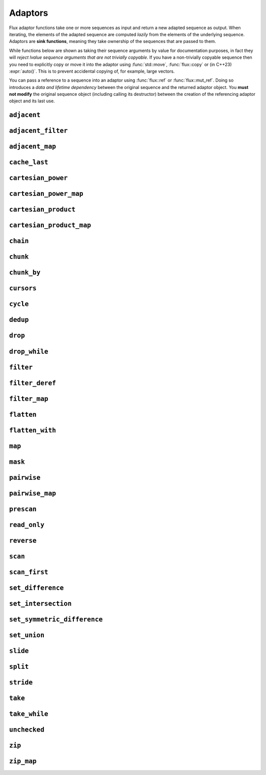 
Adaptors
========

..  namespace:: flux

Flux adaptor functions take one or more sequences as input and return a new adapted sequence as output. When iterating, the elements of the adapted sequence are computed *lazily* from the elements of the underlying sequence. Adaptors are **sink functions**, meaning they take ownership of the sequences that are passed to them.

While functions below are shown as taking their sequence arguments by value for documentation purposes, in fact they will *reject lvalue sequence arguments that are not trivially copyable*. If you have a non-trivially copyable sequence then you need to explicitly copy or move it into the adaptor using :func:`std::move`, :func:`flux::copy` or (in C++23) :expr:`auto()`. This is to prevent accidental copying of, for example, large vectors.

You can pass a reference to a sequence into an adaptor using :func:`flux::ref` or :func:`flux::mut_ref`. Doing so introduces a *data and lifetime dependency* between the original sequence and the returned adaptor object. You **must not modify** the original sequence object (including calling its destructor) between the creation of the referencing adaptor object and its last use.


``adjacent``
^^^^^^^^^^^^

..  function::
    template <distance_t N> \
       requires (N > 0) \
    auto adjacent(multipass_sequence auto seq) -> multipass_sequence auto

    Given a compile-time size :var:`N` and a multipass sequence :var:`seq`, returns a new sequence which yields sliding windows of size :var:`N` as an :var:`N`-tuple of elements of :var:`seq`. If `seq` has fewer than :var:`N` elements, the adapted sequence will be empty.

    The :func:`slide()` adaptor is similar to :func:`adjacent()`, but takes its window size as a run-time rather than a compile-time parameter, and returns length-:any:`n` subsequences rather than tuples.

    Equivalent to::

        zip(seq, drop(seq, 1), drop(seq, 2), ..., drop(seq, N-1));

    :tparam N: The size of the sliding window. Must be greater than zero.

    :param seq: A multipass sequence.

    :returns: A sequence adaptor whose element type is a :expr:`std::tuple` of size :var:`N`, or a :expr:`std::pair` if :expr:`N == 2`.

    :models:

    .. list-table::
       :align: left
       :header-rows: 1

       * - Concept
         - When
       * - :concept:`multipass_sequence`
         - Always
       * - :concept:`bidirectional_sequence`
         - :var:`seq` is bidirectional
       * - :concept:`random_access_sequence`
         - :var:`seq` is random-access
       * - :concept:`contiguous_sequence`
         - Never
       * - :concept:`bounded_sequence`
         - :var:`seq` is bidirectional and bounded
       * - :concept:`sized_sequence`
         - :var:`seq` is sized
       * - :concept:`infinite_sequence`
         - Never
       * - :concept:`read_only_sequence`
         - :var:`seq` is read-only
       * - :concept:`const_iterable_sequence`
         - :var:`seq` is const-iterable

    :example:

    ..  literalinclude:: ../../example/docs/adjacent.cpp
        :language: cpp
        :dedent:
        :lines: 15-26

    :see also:
        * `std::views::adjacent <https://en.cppreference.com/w/cpp/ranges/adjacent_view>`_ (C++23)
        * :func:`flux::adjacent_map`
        * :func:`flux::pairwise`
        * :func:`flux::slide`

``adjacent_filter``
^^^^^^^^^^^^^^^^^^^

..  function::
    template <multipass_sequence Seq, typename Pred> \
        requires std::predicate<Pred&, element_t<Seq>, element_t<Seq>> \
    auto adjacent_filter(Seq seq, Pred pred) -> multipass_sequence auto;

    Applies the given binary predicate :var:`pred` to each pair of adjacent elements of :var:`seq`. If the predicate returns ``false``, the second element of the pair does not appear in the resulting sequence. The first element of :var:`seq` is always included in the output.

    A common use for :func:`adjacent_filter` is to remove adjacent equal elements from a sequence, which can be achieved by passing :expr:`std::not_equal_to{}` as the predicate. The :func:`dedup` function is a handy alias for :expr:`adjacent_filter(not_equal_to{})`.

    :param seq: A multipass sequence
    :param pred: A binary predicate to compare sequence elements

    :returns: The filtered sequence

    :models:

    .. list-table::
      :align: left
      :header-rows: 1

      * - Concept
        - When
      * - :concept:`multipass_sequence`
        - Always
      * - :concept:`bidirectional_sequence`
        - :var:`Seq` is bidirectional
      * - :concept:`random_access_sequence`
        - Never
      * - :concept:`contiguous_sequence`
        - Never
      * - :concept:`bounded_sequence`
        - :var:`Seq` is bounded
      * - :concept:`sized_sequence`
        - Never
      * - :concept:`infinite_sequence`
        - Never
      * - :concept:`read_only_sequence`
        - :var:`Seq` is read-only
      * - :concept:`const_iterable_sequence`
        - :var:`Seq` is const-iterable

    :example:

    ..  literalinclude:: ../../example/docs/adjacent_filter.cpp
        :language: cpp
        :dedent:
        :lines: 15-34

    :see also:
       * :func:`flux::dedup`
       * :func:`flux::filter`


``adjacent_map``
^^^^^^^^^^^^^^^^

..  function::
    template <distance_t N> \
    auto adjacent_map(multipass_sequence auto seq, auto func) -> multipass_sequence auto;

    Applies the :var:`N`-ary function :var:`func` to overlapping windows of size ``N``.

    Equivalent to :expr:`map(adjacent\<N>(seq), unpack(func))`, but avoids forming an intermediate tuple.

    :models:

    .. list-table::
      :align: left
      :header-rows: 1

      * - Concept
        - When
      * - :concept:`multipass_sequence`
        - Always
      * - :concept:`bidirectional_sequence`
        - :var:`seq` is bidirectional
      * - :concept:`random_access_sequence`
        - :var:`seq` is random-access
      * - :concept:`contiguous_sequence`
        - Never
      * - :concept:`bounded_sequence`
        - :var:`seq` is bidirectional and bounded
      * - :concept:`sized_sequence`
        - :var:`seq` is sized
      * - :concept:`infinite_sequence`
        - Never
      * - :concept:`read_only_sequence`
        - :var:`seq` is read-only
      * - :concept:`const_iterable_sequence`
        - :var:`seq` is const-iterable and :var:`func` is const-invocable

``cache_last``
^^^^^^^^^^^^^^

..  function::
    template <sequence Seq> \
        requires bounded_sequence<Seq> || (multipass_sequence<Seq> && !infinite_sequence<Seq>) \
    auto cache_last(Seq seq) -> sequence auto;

    :func:`cache_last` is used to turn a non-bounded sequence into a :concept:`bounded_sequence`, by internally caching the cursor position of the last element,

    If passed a sequence that is already bounded, it is returned unchanged. Otherwise, the passed-in sequence must be multipass, and not infinite.

    Note that because this adaptor uses internal caching it is not const-iterable.

    :param seq: A sequence we want to ensure is bounded.

    :returns: A bounded sequence

    :models:

    .. list-table::
      :align: left
      :header-rows: 1

      * - Concept
        - When
      * - :concept:`multipass_sequence`
        - :var:`Seq` is multipass
      * - :concept:`bidirectional_sequence`
        - :var:`Seq` is bidirectional
      * - :concept:`random_access_sequence`
        - :var:`Seq` is random-access
      * - :concept:`contiguous_sequence`
        - :var:`Seq` is contiguous (passthrough)
      * - :concept:`bounded_sequence`
        - Always
      * - :concept:`sized_sequence`
        - :var:`Seq` is sized
      * - :concept:`infinite_sequence`
        - Never
      * - :concept:`read_only_sequence`
        - :var:`Seq` is read-only
      * - :concept:`const_iterable_sequence`
        - :var:`Seq` is bounded and const-iterable (passthrough)

``cartesian_power``
^^^^^^^^^^^^^^^^^^^

..  function::
    template <distance_t N> \
        requires (N >= 0) \
    auto cartesian_power(multipass_sequence auto seq) -> multipass_sequence auto;

    Returns a sequence object giving the :var:`N` th `Cartesian power <https://en.wikipedia.org/wiki/Cartesian_product#n-ary_Cartesian_power>`_ of the elements of :var:`seq`. It is equivalent to :var:`N` nested ``for`` loops each iterating over :var:`seq`.

    The element type of the returned sequence is an :var:`N`-tuple of the elements of :var:`seq`. The number of elements is :math:`S^N`, where :math:`S` is :expr:`count(seq)`.

    Equivalent to :expr:`cartesian_product(seq, seq, ...)`, but stores only a single copy of :var:`seq`.

    :tparam N: The cartesian power

    :param seq: A multipass sequence

    :returns: A multipass sequence yielding :var:`N`-tuples of all combinations of elements of :var:`seq`

    :example:

    ..  literalinclude:: ../../example/docs/cartesian_power.cpp
        :language: cpp
        :dedent:
        :lines: 15-25

    :models:

    .. list-table::
      :align: left
      :header-rows: 1

      * - Concept
        - When
      * - :concept:`multipass_sequence`
        - Always
      * - :concept:`bidirectional_sequence`
        - :var:`seq` is bidirectional
      * - :concept:`random_access_sequence`
        - :var:`seq` is random-access
      * - :concept:`contiguous_sequence`
        - Never
      * - :concept:`bounded_sequence`
        - :var:`seq` is bounded
      * - :concept:`sized_sequence`
        - :var:`seq` is sized
      * - :concept:`infinite_sequence`
        - Never
      * - :concept:`read_only_sequence`
        - :var:`seq` is read-only
      * - :concept:`const_iterable_sequence`
        - :var:`seq` is const-iterable

    :see also:

        * `std::views::cartesian_product <https://en.cppreference.com/w/cpp/ranges/cartesian_product_view>`_ (C++23)
        * :func:`cartesian_power_map`
        * :func:`cartesian_product`


``cartesian_power_map``
^^^^^^^^^^^^^^^^^^^^^^^

..  function::
    template <distance_t N> \
        requires (N >= 0) \
    auto cartesian_power_map(multipass_sequence auto seq, auto func) -> multipass_sequence auto;

    Returns a sequence adaptor which applies the :var:`N`-ary function :var:`func` to the :var:`N` th `Cartesian power <https://en.wikipedia.org/wiki/Cartesian_product#n-ary_Cartesian_power>`_ of the elements of :var:`seq`.

    The total number of elements in the returned sequence is :math:`S^N`, where :math:`S` is :expr:`count(seq)`.

    Equivalent to :expr:`cartesian_power<N>(seq, unpack(func))`, but avoids forming an intermediate tuple.

    :tparam N: The cartesian power

    :param seq: A multipass sequence

    :param func: An :var:`N`-ary function callable with the cartesian product of the elements of :var:`seq`

    :returns: A multipass sequence whose elements are the result of applying :var:`func` to :var:`N` elements of :var:`seq`

    :example:

    ..  literalinclude:: ../../example/docs/cartesian_power_map.cpp
        :language: cpp
        :dedent:
        :lines: 17-25

    :models:

    .. list-table::
      :align: left
      :header-rows: 1

      * - Concept
        - When
      * - :concept:`multipass_sequence`
        - Always
      * - :concept:`bidirectional_sequence`
        - :var:`seq` is bidirectional
      * - :concept:`random_access_sequence`
        - :var:`seq` is random-access
      * - :concept:`contiguous_sequence`
        - Never
      * - :concept:`bounded_sequence`
        - :var:`seq` is bounded
      * - :concept:`sized_sequence`
        - :var:`seq` is sized
      * - :concept:`infinite_sequence`
        - Never
      * - :concept:`read_only_sequence`
        - :var:`seq` is read-only
      * - :concept:`const_iterable_sequence`
        - :var:`seq` is const-iterable and :var:`func` is const-invocable

    :see also:

        * `std::views::cartesian_product <https://en.cppreference.com/w/cpp/ranges/cartesian_product_view>`_ (C++23)
        * :func:`cartesian_power`
        * :func:`cartesian_product_map`

``cartesian_product``
^^^^^^^^^^^^^^^^^^^^^

..  function::
    auto cartesian_product(sequence auto seq0, multipass_sequence auto... seqs) -> sequence auto;

    Returns an adaptor yielding the `cartesian_product <https://en.wikipedia.org/wiki/Cartesian_product>`_ of the input sequences.

    The element type of the returned sequence is a tuple of the element types of the input sequences.

    :example:

    ..  literalinclude:: ../../example/docs/cartesian_product.cpp
        :language: cpp
        :dedent:
        :lines: 17-43

    :models:

    .. list-table::
      :align: left
      :header-rows: 1

      * - Concept
        - When
      * - :concept:`multipass_sequence`
        - :var:`seq0` is multipass
      * - :concept:`bidirectional_sequence`
        - All passed-in sequences are bidirectional and bounded
      * - :concept:`random_access_sequence`
        - All passed-in sequences are random-access and bounded
      * - :concept:`contiguous_sequence`
        - Never
      * - :concept:`bounded_sequence`
        - :var:`seq0` is bounded
      * - :concept:`sized_sequence`
        - All passed-in sequences are sized
      * - :concept:`infinite_sequence`
        - Never
      * - :concept:`read_only_sequence`
        - All passed-in sequences are read-only
      * - :concept:`const_iterable_sequence`
        - All passed-in sequences are const-iterable

    :see also:

        * `std::views::cartesian_product <https://en.cppreference.com/w/cpp/ranges/cartesian_product_view>`_ (C++23)
        * :func:`cartesian_power`
        * :func:`cartesian_product_map`

``cartesian_product_map``
^^^^^^^^^^^^^^^^^^^^^^^^^

..  function::
    template <typename Func, sequence Seq0, multipass_sequence... Seqs> \
    requires std::regular_invocable<Func&, element_t<Seq0>, element_t<Seqs>...> \
    auto cartesian_product_with(Func func, Seq0 seq0, Seqs... seqs) -> sequence auto;

    Given ``N`` sequences and an ``N``-ary function :var:`func`, applies :var:`func` to the cartesian product of the elements of the input sequences.

    Equivalent to :expr:`map(cartesian_product(seq0, seqs...), unpack(func))`, but avoids forming an intermediate tuple.

    :example:

    ..  literalinclude:: ../../example/docs/cartesian_product_map.cpp
        :language: cpp
        :dedent:
        :lines: 17-29

    :models:

    .. list-table::
      :align: left
      :header-rows: 1

      * - Concept
        - When
      * - :concept:`multipass_sequence`
        - :var:`seq0` is multipass
      * - :concept:`bidirectional_sequence`
        - All passed-in sequences are bidirectional and bounded
      * - :concept:`random_access_sequence`
        - All passed-in sequences are random-access and bounded
      * - :concept:`contiguous_sequence`
        - Never
      * - :concept:`bounded_sequence`
        - :var:`seq0` is bounded
      * - :concept:`sized_sequence`
        - All passed-in sequences are sized
      * - :concept:`infinite_sequence`
        - Never
      * - :concept:`read_only_sequence`
        - All passed-in sequences are read-only
      * - :concept:`const_iterable_sequence`
        - All passed-in sequences are const-iterable and :var:`func` is const-invocable

    :see also:

        * `std::views::cartesian_product <https://en.cppreference.com/w/cpp/ranges/cartesian_product_view>`_ (C++23)
        * :func:`cartesian_power_map`
        * :func:`cartesian_product`

``chain``
^^^^^^^^^

..  function::
    template <sequence Seq0, sequence... Seqs> \
        requires see_below \
    auto chain(Seq0 seq0, Seqs... seqs) -> sequence auto;

    Combines the given input sequences into one logical sequence.

    :requires:

        * The element types of the input sequences share a common reference type to which they are all convertible. This is the element type of the returned sequence.
        * The rvalue element types of the input sequences share a common reference type to which they are all convertible. This is the rvalue element type of the returned sequence.
        * The value types of the input sequences share a common type. This is the value type of the returned sequence.

    :models:

    .. list-table::
      :align: left
      :header-rows: 1

      * - Concept
        - When
      * - :concept:`multipass_sequence`
        - All passed-in sequences are multipass
      * - :concept:`bidirectional_sequence`
        - All passed-in sequences are bidirectional and bounded
      * - :concept:`random_access_sequence`
        - All passed-in sequences are random-access and bounded
      * - :concept:`contiguous_sequence`
        - Never
      * - :concept:`bounded_sequence`
        - The *last* passed-in sequence is bounded
      * - :concept:`sized_sequence`
        - All passed-in sequences are sized
      * - :concept:`infinite_sequence`
        - Any passed-in sequence is infinite
      * - :concept:`read_only_sequence`
        - All passed-in sequences are read-only
      * - :concept:`const_iterable_sequence`
        - All passed-in sequences are const-iterable

``chunk``
^^^^^^^^^

..  function::
    auto chunk(sequence auto seq, std::integral auto chunk_sz) -> sequence auto;

    Splits :var:`seq` into a sequence of non-overlapping sequences, each of :var:`chunk_sz` elements. The final sequence may have fewer elements.

    :models:

    .. list-table::
      :align: left
      :header-rows: 1

      * - Concept
        - When
      * - :concept:`multipass_sequence`
        - :var:`seq` is multipass
      * - :concept:`bidirectional_sequence`
        - :var:`seq` is bidirectional
      * - :concept:`random_access_sequence`
        - :var:`seq` is random-access
      * - :concept:`contiguous_sequence`
        - Never
      * - :concept:`bounded_sequence`
        - :var:`seq` is multipass and bounded
      * - :concept:`sized_sequence`
        - :var:`seq` is sized
      * - :concept:`infinite_sequence`
        - :var:`seq` is infinite and multipass
      * - :concept:`read_only_sequence`
        - :var:`seq` is read-only
      * - :concept:`const_iterable_sequence`
        - :var:`seq` is const-iterable

``chunk_by``
^^^^^^^^^^^^

..  function::
    template <multipass_sequence Seq, typename Pred> \
        requires std::predicate<Pred, element_t<Seq>, element_t<Seq>> \
    auto chunk_by(Seq seq, Pred pred) -> multipass_sequence auto;

    Splits :var:`seq` into a sequence of non-overlapping sequences using the binary predicate :var:`pred`. The given predicate should return ``true`` if both elements should be considered part of the same chunk. If the predicate returns ``false``, a new chunk will be started, with the second argument to :var:`pred` belonging to the new chunk.

    :models:

    .. list-table::
      :align: left
      :header-rows: 1

      * - Concept
        - When
      * - :concept:`multipass_sequence`
        - Always
      * - :concept:`bidirectional_sequence`
        - :var:`Seq` is bidirectional
      * - :concept:`random_access_sequence`
        - Never
      * - :concept:`contiguous_sequence`
        - Never
      * - :concept:`bounded_sequence`
        - :var:`Seq` is bounded
      * - :concept:`sized_sequence`
        - Never
      * - :concept:`infinite_sequence`
        - Never
      * - :concept:`read_only_sequence`
        - :var:`Seq` is read-only
      * - :concept:`const_iterable_sequence`
        - :var:`Seq` is const-iterable and :var:`Pred` is const-invocable


``cursors``
^^^^^^^^^^^

..  function::
    auto cursors(multipass_sequence auto seq) -> multipass_sequence auto;

    Given a sequence :var:`seq`, :expr:`cursors(seq)` returns a new sequence whose elements are the cursors of the original sequence. The :func:`cursors` sequence retains all the capabilities of the source sequence (bidirectional, random access, sized etc), up to :concept:`contiguous_sequence`.

    This is basically a passthrough adaptor, except that :expr:`read_at(seq, cur)` returns a copy of :var:`cur`.

    :param seq: A multipass sequence

    :returns: A sequence whose elements are the cursors of :var:`seq`

    :models:

    .. list-table::
      :align: left
      :header-rows: 1

      * - Concept
        - When
      * - :concept:`multipass_sequence`
        - Always
      * - :concept:`bidirectional_sequence`
        - :var:`seq` is bidirectional
      * - :concept:`random_access_sequence`
        - :var:`seq` is random-access
      * - :concept:`contiguous_sequence`
        - Never
      * - :concept:`bounded_sequence`
        - :var:`seq` is bounded
      * - :concept:`sized_sequence`
        - :var:`seq` is sized
      * - :concept:`infinite_sequence`
        - :var:`seq` is infinite
      * - :concept:`read_only_sequence`
        - Always
      * - :concept:`const_iterable_sequence`
        - :var:`seq` is const-iterable

    :example:

    ..  literalinclude:: ../../example/docs/cursors.cpp
        :language: cpp
        :dedent:
        :lines: 16-29


``cycle``
^^^^^^^^^

..  function::
    template <sequence Seq> \
        requires multipass_sequence<Seq> || infinite_sequence<Seq> \
    auto cycle(Seq seq) -> infinite_sequence auto;

..  function::
    template <multipass_sequence Seq>\
    auto cycle(Seq seq, std::integral auto count) \
        -> multipass_sequence auto;

    Repeats the elements of :var:`seq` endlessly (for the first overload) or :var:`count` times (for the second overload).

    For the first overload, if :var:`Seq` is already an :concept:`infinite_sequence`, it is passed through unchanged.

    Otherwise, both overloads require a :concept:`multipass_sequence`, and the output is always a :concept:`multipass_sequence`. The adapted sequence is also a :concept:`bidirectional_sequence` when :var:`Seq` is both bidirectional and bounded, and a :concept:`random_access_sequence` when :var:`Seq` is random-access and bounded.

    For the second overload, the returned sequence is additionally always a :concept:`bounded_sequence` (even if :var:`Seq` is not), and a :concept:`sized_sequence` when the source sequence is sized.

    To avoid "spooky action at a distance" (where mutating :expr:`s[n]` would change the value of some other :expr:`s[m]`) :func:`cycle` provides only immutable access to the elements of :var:`seq`: that is, it behaves as if :var:`seq` were first passed through :func:`read_only`.

    .. caution::

        In order to provide random-access functionality, cursors for cycled sequences keep a :type:`size_t` count of how many times they have looped round. For very long-running programs using the infinite version of :func:`cycle` it may be possible to overflow this counter. (Assuming 1000 iterations per second, this would take approximately 49 days on a machine with a 32-bit :type:`size_t`, or around 500 million years on a 64-bit machine.)

        While this won't cause undefined behaviour, it's possible to encounter incorrect results or runtime errors when using the random-access functions on cursors which have overflowed.

    :param seq: A sequence to cycle through

    :param count: The number of times to loop through the sequence before terminating. If not supplied, the sequence will be repeated endlessly.

    :returns: An adapted sequence which repeatedly loops through the elements of :var:`seq`.

    :models:

    .. list-table::
      :align: left
      :header-rows: 1

      * - Concept
        - When
      * - :concept:`multipass_sequence`
        - :var:`Seq` is multipass
      * - :concept:`bidirectional_sequence`
        - :var:`Seq` is bidirectional and bounded
      * - :concept:`random_access_sequence`
        - :var:`Seq` is random-access and bounded
      * - :concept:`contiguous_sequence`
        - Never
      * - :concept:`bounded_sequence`
        - If :var:`count` is supplied
      * - :concept:`sized_sequence`
        - If :var:`count` is supplied
      * - :concept:`infinite_sequence`
        - If :var:`count` is not supplied
      * - :concept:`read_only_sequence`
        - Always
      * - :concept:`const_iterable_sequence`
        - :var:`Seq` is const-iterable

    :example:

    ..  literalinclude:: ../../example/docs/cycle.cpp
        :language: cpp
        :dedent:
        :lines: 14-37

    :see also:

``dedup``
^^^^^^^^^

..  function::
    template <multipass_sequence Seq> \
        requires std::equality_comparable<element_t<Seq>> \
    auto dedup(Seq seq) -> multipass_sequence auto;

    An alias for :expr:`adjacent_filter(seq, std::ranges::not_equal_to{})`. This can be used to remove adjacent elements from a sequence.

    :see also:
        * :func:`flux::adjacent_filter`

``drop``
^^^^^^^^

..  function::
    auto drop(sequence auto seq, std::integral auto count) -> sequence auto;

    Given a sequence :var:`seq` and a non-negative integral value :var:`count`, returns a new sequence which skips the first :var:`count` elements of :var:`seq`.

    The returned sequence has the same capabilities as :var:`seq`. If :var:`seq` has fewer than :var:`count` elements, the returned sequence is empty.

    :param seq: A sequence.
    :param count: A non-negative integral value indicating the number of elements to be skipped.

    :returns: A sequence adaptor that yields the remaining elements of :var:`seq`, with the first :var:`count` elements skipped.

    :models:

    .. list-table::
      :align: left
      :header-rows: 1

      * - Concept
        - When
      * - :concept:`multipass_sequence`
        - :var:`seq` is multipass
      * - :concept:`bidirectional_sequence`
        - :var:`seq` is bidirectional
      * - :concept:`random_access_sequence`
        - :var:`seq` is random-access
      * - :concept:`contiguous_sequence`
        - :var:`seq` is contiguous
      * - :concept:`bounded_sequence`
        - :var:`seq` is bounded
      * - :concept:`sized_sequence`
        - :var:`seq` is sized
      * - :concept:`infinite_sequence`
        - :var:`seq` is infinite
      * - :concept:`read_only_sequence`
        - :var:`seq` is read-only
      * - :concept:`const_iterable_sequence`
        - :var:`seq` is const-iterable

    :example:

    ..  literalinclude:: ../../example/docs/drop.cpp
        :language: cpp
        :dedent:
        :lines: 14-19

    :see also:

        * `std::views::drop <https://en.cppreference.com/w/cpp/ranges/drop_view>`_ (C++20)
        * :func:`flux::take`

``drop_while``
^^^^^^^^^^^^^^

..  function::
    template <sequence Seq, typename Pred> \
        requires std::predicate<Pred&, element_t<Seq>> \
    auto drop_while(Seq seq, Pred pred) -> sequence auto;

    Skips elements from the from of :var:`seq` while :var:`pred` returns ``true``. Once :var:`pred` has returned ``false``, the adaptor has done its job and the remaining elements of :var:`seq` are returned as normal.

    :models:

    .. list-table::
      :align: left
      :header-rows: 1

      * - Concept
        - When
      * - :concept:`multipass_sequence`
        - :var:`Seq` is multipass
      * - :concept:`bidirectional_sequence`
        - :var:`Seq` is bidirectional
      * - :concept:`random_access_sequence`
        - :var:`Seq` is random-access
      * - :concept:`contiguous_sequence`
        - :var:`Seq` is contiguous
      * - :concept:`bounded_sequence`
        - :var:`Seq` is bounded
      * - :concept:`sized_sequence`
        - :var:`Seq` is sized
      * - :concept:`infinite_sequence`
        - :var:`Seq` is infinite
      * - :concept:`read_only_sequence`
        - :var:`Seq` is read-only
      * - :concept:`const_iterable_sequence`
        - :var:`Seq` is const-iterable and :var:`Pred` is const-invocable

``filter``
^^^^^^^^^^

..  function::
    template <sequence Seq, typename Pred> \
        requires std::predicate<Pred, element_t<Seq>&> \
    auto filter(Seq seq, Pred pred) -> sequence auto;

    Skips elements of :var:`seq` for which unary predicate :var:`pred` returns ``false``.

    :models:

    .. list-table::
      :align: left
      :header-rows: 1

      * - Concept
        - When
      * - :concept:`multipass_sequence`
        - :var:`Seq` is multipass
      * - :concept:`bidirectional_sequence`
        - :var:`Seq` is bidirectional
      * - :concept:`random_access_sequence`
        - Never
      * - :concept:`contiguous_sequence`
        - Never
      * - :concept:`bounded_sequence`
        - :var:`Seq` is bounded
      * - :concept:`sized_sequence`
        - Never
      * - :concept:`infinite_sequence`
        - :var:`Seq` is infinite
      * - :concept:`read_only_sequence`
        - :var:`Seq` is read-only
      * - :concept:`const_iterable_sequence`
        - :var:`Seq` is const-iterable and :var:`Pred` is const-invocable

``filter_deref``
^^^^^^^^^^^^^^^^

..  function::
    template <sequence Seq> \
        requires optional_like<element_t<Seq>> \
    auto filter_deref(Seq seq) -> sequence auto;

    Given a sequence of "optional-like" elements (e.g. :type:`std::optional`, :type:`flux::optional`, :expr:`T*` etc...), filters out those elements which return :texpr:`false` after conversion to :texpr:`bool`, and performs a dereference of the remaining elements.

    Equivalent to :expr:`filter_map(seq, std::identity{})`.

    :models:

    .. list-table::
      :align: left
      :header-rows: 1

      * - Concept
        - When
      * - :concept:`multipass_sequence`
        - :var:`Seq` is multipass
      * - :concept:`bidirectional_sequence`
        - :var:`Seq` is bidirectional
      * - :concept:`random_access_sequence`
        - Never
      * - :concept:`contiguous_sequence`
        - Never
      * - :concept:`bounded_sequence`
        - :var:`Seq` is bounded
      * - :concept:`sized_sequence`
        - Never
      * - :concept:`infinite_sequence`
        - :var:`Seq` is infinite
      * - :concept:`read_only_sequence`
        - :var:`Seq` is read-only
      * - :concept:`const_iterable_sequence`
        - :var:`Seq` is const-iterable and :var:`Func` is const-invocable

    :see also:

        * :func:`flux::filter_map`

``filter_map``
^^^^^^^^^^^^^^

..  function::
    template <sequence Seq, typename Func> \
        requires std::invocable<Func&, element_t<Seq>> && \
                 optional_like<std::invoke_result_t<Func&, element_t<Seq>>> \
    auto filter_map(Seq seq, Func func) -> sequence auto;

    Performs both filtering and mapping using a single function.
    Given a unary function :var:`func` returning an "optional-like" type, the returned adaptor filters out those elements for which :var:`func` returns a "disengaged" optional (that is, those which return :texpr:`false` after conversion to :texpr:`bool`). It then dereferences the remaining elements using :expr:`operator*`.
    Equivalent to::

        map(seq, func)
        .filter([](auto&& arg) { return static_cast<bool>(arg) })
        .map([](auto&& arg) -> decltype(auto) { return *std::forward(arg); });

    :models:

    .. list-table::
      :align: left
      :header-rows: 1

      * - Concept
        - When
      * - :concept:`multipass_sequence`
        - :var:`Seq` is multipass
      * - :concept:`bidirectional_sequence`
        - :var:`Seq` is bidirectional
      * - :concept:`random_access_sequence`
        - Never
      * - :concept:`contiguous_sequence`
        - Never
      * - :concept:`bounded_sequence`
        - :var:`Seq` is bounded
      * - :concept:`sized_sequence`
        - Never
      * - :concept:`infinite_sequence`
        - :var:`Seq` is infinite
      * - :concept:`read_only_sequence`
        - :var:`Seq` is read-only
      * - :concept:`const_iterable_sequence`
        - :var:`Seq` is const-iterable and :var:`Func` is const-invocable

``flatten``
^^^^^^^^^^^

..  function::
    template <sequence Seq> \
        requires sequence<element_t<Seq>> \
    auto flatten(Seq seq) -> sequence auto;

    Given a sequence-of-sequences, removes one level of nesting.

    :models:

    .. list-table::
      :align: left
      :header-rows: 1

      * - Concept
        - When
      * - :concept:`multipass_sequence`
        - :var:`Seq` is multipass, :expr:`element_t<Seq>` is multipass and :expr:`element_t<Seq>` is a reference type
      * - :concept:`bidirectional_sequence`
        - :var:`Seq` is bidirectional, :expr:`element_t<Seq>` is bidirectional and :expr:`element_t<Seq>` is a reference type
      * - :concept:`random_access_sequence`
        - Never
      * - :concept:`contiguous_sequence`
        - Never
      * - :concept:`bounded_sequence`
        - :var:`Seq` is bounded
      * - :concept:`sized_sequence`
        - Never
      * - :concept:`infinite_sequence`
        - Never
      * - :concept:`read_only_sequence`
        - :var:`Seq` is read-only
      * - :concept:`const_iterable_sequence`
        - :var:`Seq` and :expr:`element_t<Seq>` are both const-iterable multipass sequences, and :expr:`element_t<Seq>` is a reference type

``flatten_with``
^^^^^^^^^^^^^^^^

..  function::
    template <sequence Seq> \
        requires sequence<element_t<Seq>> \
    auto flatten_with(Seq seq, value_t<element_t<Seq>> value) -> sequence auto;

..  function::
    template <sequence Seq, multipass_sequence Pattern> \
        requires see_below \
    auto flatten_with(Seq seq, Pattern pattern) -> sequence auto;

    Works like :func:`flatten()`, but inserts :var:`value` (for the first overload) or all the elements of :var:`pattern` (for the second overload) between the elements of :var:`seq`.

    :requires:

    For the second overload, let :expr:`element_t<Seq>` be :type:`InnerSeq`. Then the expression in the requires clause is equivalent to::

        sequence<InnerSeq> &&
        std::common_reference_with<element_t<InnerSeq>, element_t<Pattern>> &&
        std::common_reference_with<rvalue_element_t<InnerSeq>, rvalue_element_t<Pattern>> &&
        std::common_with<value_t<InnerSeq>, value_t<Pattern>>;

    :models:

    .. list-table::
      :align: left
      :header-rows: 1

      * - Concept
        - When
      * - :concept:`multipass_sequence`
        - :var:`Seq` is multipass, :expr:`element_t<Seq>` is multipass and :expr:`element_t<Seq>` is a reference type
      * - :concept:`bidirectional_sequence`
        - :var:`Seq` is bidirectional, :expr:`element_t<Seq>` is bidirectional and bounded, :expr:`Pattern` is bidirectional and bounded, and :expr:`element_t<Seq>` is a reference type
      * - :concept:`random_access_sequence`
        - Never
      * - :concept:`contiguous_sequence`
        - Never
      * - :concept:`bounded_sequence`
        - :var:`Seq` is bounded
      * - :concept:`sized_sequence`
        - Never
      * - :concept:`infinite_sequence`
        - Never
      * - :concept:`read_only_sequence`
        - :var:`Seq` is read-only
      * - :concept:`const_iterable_sequence`
        - :var:`Seq`, :expr:`element_t<Seq>` and :var:`Pattern` are all const-iterable multipass sequences, and :expr:`element_t<Seq>` is a reference type

``map``
^^^^^^^

..  function::
    template <sequence Seq, typename Func> \
        requires std::regular_invocable<Func&, element_t<Seq>> \
    auto map(Seq seq, Func func) -> sequence auto;

    Turns a sequence-of-``T`` into a sequence-of-``U``, where ``U`` is the return type of :var:`func`.

    :models:

    .. list-table::
      :align: left
      :header-rows: 1

      * - Concept
        - When
      * - :concept:`multipass_sequence`
        - :var:`Seq` is multipass
      * - :concept:`bidirectional_sequence`
        - :var:`Seq` is bidirectional
      * - :concept:`random_access_sequence`
        - :var:`Seq` is random-access
      * - :concept:`contiguous_sequence`
        - Never
      * - :concept:`bounded_sequence`
        - :var:`Seq` is bounded
      * - :concept:`sized_sequence`
        - :var:`Seq` is sized
      * - :concept:`infinite_sequence`
        - :var:`Seq` is infinite
      * - :concept:`read_only_sequence`
        - The return type of :var:`func` is a prvalue or a const reference
      * - :concept:`const_iterable_sequence`
        - :var:`Seq` is const-iterable and :var:`func` is const-invocable


``mask``
^^^^^^^^

..  function::
    template <sequence Seq, sequence Mask> \
        requires boolean_testable<element_t<Mask>> \
    auto mask(Seq seq, Mask where) -> sequence auto;

    Given a sequence of values and a sequence of booleans, :func:`mask` yields those elements of :var:`seq` for which the corresponding element of :var:`where` evaluates to :expr:`true`. Iteration is complete when either of the two input sequences is exhausted.

    The returned sequence models the lowest common category of the two input sequences, up to :concept:`bidirectional_sequence`. It is also a :concept:`bounded_sequence` and a :concept:`sized_sequence` when both inputs model these concepts.

    :param seq: A sequence of values
    :param where: A sequence whose element type is convertible to :expr:`bool`

    :returns: An adapted sequence whose elements are the elements of :var:`seq`, filtered by the corresponding elements of :var:`where`

    :models:

    .. list-table::
      :align: left
      :header-rows: 1

      * - Concept
        - When
      * - :concept:`multipass_sequence`
        - :var:`Seq` and :var:`Mask` are both multipass
      * - :concept:`bidirectional_sequence`
        - :var:`Seq` and :var:`Mask` are both bidirectional
      * - :concept:`random_access_sequence`
        - Never
      * - :concept:`contiguous_sequence`
        - Never
      * - :concept:`bounded_sequence`
        - :var:`Seq` and :var:`Mask` are both bounded
      * - :concept:`sized_sequence`
        - :var:`Seq` and :var:`Mask` are both sized
      * - :concept:`infinite_sequence`
        - :var:`Seq` and :var:`Mask` are both infinite
      * - :concept:`read_only_sequence`
        - :var:`Seq` is read-only
      * - :concept:`const_iterable_sequence`
        - :var:`Seq` and :var:`Mask` are both const-iterable

    :example:

    ..  literalinclude:: ../../example/docs/mask.cpp
        :language: cpp
        :dedent:
        :lines: 16-30

    :see also:
        * :func:`flux::filter`

``pairwise``
^^^^^^^^^^^^

..  function::
    auto pairwise(multipass_sequence auto seq) -> multipass_sequence auto;

    Returns an adaptor which yields pairs of elements of :var:`seq`. It is an alias for :func:`adjacent\<2>`.

    :param seq: A multipass sequence.

    :returns: A multipass sequence yielding pairs of elements of :var:`seq`.


``pairwise_map``
^^^^^^^^^^^^^^^^

..  function::
    template <multipass_sequence Seq, typename Func> \
    requires std::regular_invocable<Func&, element_t<Seq>, element_t<Seq>> && \
             can_reference<std::invoke_result_t<Func&, element_t<Seq>, element_t<Seq>>> \
    auto pairwise_map(Seq seq, Func func) -> multipass_sequence auto;

    An alias for :expr:`adjacent_map\<2>`.

``prescan``
^^^^^^^^^^^

..  function::
    template <sequence Seq, typename Func, std::movable Init> \
        requires foldable<Seq, Func, Init> \
    auto prescan(Seq seq, Func func, Init init) -> sequence auto;

    Returns a stateful sequence adaptor which yields "partial folds" using the binary function :var:`func`.

    First, this adaptor initialises an internal variable :var:`state` to :var:`init` and yields a read-only reference to this state. Then, for each successive element :var:`elem` of the underlying sequence, it sets::

        state = func(std::move(state), std::forward(elem));

    and yields a read-only reference to the new state.

    The final value yielded by this adaptor is the same as :expr:`fold(seq, func, init)`.

    Because this adaptor needs to maintain internal state, it is only ever single-pass. However it is a :concept:`bounded_sequence` when the underlying sequence is bounded and a :concept:`sized_sequence` when the underlying sequence is sized.

    Unlike :func:`scan`, this function performs an *exclusive scan*, that is, the Nth element of the adapted sequence does not include the Nth element of the underlying sequence. The adaptor returned by :func:`prescan` always yields at least one element -- the initial value -- followed by the elements that would be yielded by the :func:`scan` adaptor.

    :param seq: A sequence to adapt
    :param func: A binary callable of the form :expr:`R(R, element_t<Seq>)`, where :type:`R` is constructible from :var:`Init`
    :param init: The initial value for the scan

    :returns: A sequence adaptor which performs an exclusive scan of the elements of :var:`seq` using :var:`func`.

    :models:

    .. list-table::
      :align: left
      :header-rows: 1

      * - Concept
        - When
      * - :concept:`multipass_sequence`
        - Never
      * - :concept:`bidirectional_sequence`
        - Never
      * - :concept:`random_access_sequence`
        - Never
      * - :concept:`contiguous_sequence`
        - Never
      * - :concept:`bounded_sequence`
        - :var:`Seq` is bounded
      * - :concept:`sized_sequence`
        - :var:`Seq` is sized
      * - :concept:`infinite_sequence`
        - :var:`Seq` is infinite
      * - :concept:`read_only_sequence`
        - Always
      * - :concept:`const_iterable_sequence`
        - Never

    :example:

    ..  literalinclude:: ../../example/docs/prescan.cpp
        :language: cpp
        :dedent:
        :lines: 13-20

    :see also:
        * `std::exclusive_scan() <https://en.cppreference.com/w/cpp/algorithm/exclusive_scan>`_
        * :func:`flux::scan`
        * :func:`flux::fold`

``read_only``
^^^^^^^^^^^^^

..  function::
    template <sequence Seq> \
    auto read_only(Seq seq) -> read_only_sequence auto;

    Returns an adapted sequence which prevents direct modification of the elements of :var:`seq`. The returned sequence retains the capabilities of the source sequence, all the way up to :concept:`contiguous_sequence`.

    If :var:`Seq` is already a :concept:`read_only_sequence`, then it is returned unchanged. Otherwise, :func:`read_only` is equivalent to::

        map(seq, [](auto&& elem) -> const_element_t<Seq> {
            return static_cast<const_element_t<Seq>>(std::forward(elem));
        });

    except that the returned sequence will be a :concept:`contiguous_sequence` if the source sequence models that concept. In this case, the pointer returned from :func:`data` will have type :expr:`value_t<Seq> const*`.

    :param seq: A sequence

    :returns: An adapted sequence which provides read-only access to the elements of :var:`seq`

    :models:

    .. list-table::
      :align: left
      :header-rows: 1

      * - Concept
        - When
      * - :concept:`multipass_sequence`
        - :var:`Seq` is multipass
      * - :concept:`bidirectional_sequence`
        - :var:`Seq` is bidirectional
      * - :concept:`random_access_sequence`
        - :var:`Seq` is random-access
      * - :concept:`contiguous_sequence`
        - :var:`Seq` is contiguous
      * - :concept:`bounded_sequence`
        - :var:`Seq` is bounded
      * - :concept:`sized_sequence`
        - :var:`Seq` is sized
      * - :concept:`infinite_sequence`
        - :var:`Seq` is infinite
      * - :concept:`read_only_sequence`
        - Always
      * - :concept:`const_iterable_sequence`
        - :var:`Seq` is const-iterable

    :example:

    ..  literalinclude:: ../../example/docs/read_only.cpp
        :language: cpp
        :dedent:
        :lines: 12-34

    :see also:
        * `std::views::as_const() <https://en.cppreference.com/w/cpp/ranges/as_const_view>`_ (C++23)
        * :func:`flux::map`

``reverse``
^^^^^^^^^^^

..  function::
    template <bidirectional_sequence Seq> \
        requires bounded_sequence<Seq> \
    auto reverse(Seq seq) -> bidirectional_sequence auto;

    Given a bounded, bidirectional sequence :var:`seq`, returns an adaptor which yields the elements of :var:`seq` in reverse order.

    :models:

    .. list-table::
      :align: left
      :header-rows: 1

      * - Concept
        - When
      * - :concept:`multipass_sequence`
        - Always
      * - :concept:`bidirectional_sequence`
        - Always
      * - :concept:`random_access_sequence`
        - :var:`Seq` is random-access
      * - :concept:`contiguous_sequence`
        - Never
      * - :concept:`bounded_sequence`
        - Always
      * - :concept:`sized_sequence`
        - :var:`Seq` is sized
      * - :concept:`infinite_sequence`
        - Never
      * - :concept:`read_only_sequence`
        - Always
      * - :concept:`const_iterable_sequence`
        - :var:`Seq` is const-iterable

``scan``
^^^^^^^^

..  function::
    template <sequence Seq, typename Func, std::movable Init = value_t<Seq>> \
        requires foldable<Seq, Func, Init> \
    auto scan(Seq seq, Func func, Init init = {}) -> sequence auto;

    Returns a stateful sequence adaptor which yields "partial folds" using the binary function :var:`func`.

    First, this adaptor initialises an internal variable :var:`state` to :var:`init`. Then, for each successive element :var:`elem` of the underlying sequence, it sets::

        state = func(std::move(state), std::forward(elem));

    and yields a read-only reference to the new state.

    The final value yielded by this adaptor is the same as :expr:`fold(seq, func, init)`.

    Because this adaptor needs to maintain internal state, it is only ever single-pass. However it is a :concept:`bounded_sequence` when the underlying sequence is bounded and a :concept:`sized_sequence` when the underlying sequence is sized.

    Unlike :func:`prescan`, this function performs an *inclusive scan*, that is, the Nth element of the adapted sequence includes the Nth element of the underlying sequence. The adapted sequence always yields the same number of elements as the underlying sequence.

    :param seq: A sequence to adapt
    :param func: A binary callable of the form :expr:`R(R, element_t<Seq>)`, where :type:`R` is constructible from :var:`Init`
    :param init: The initial value for the scan. If not supplied, a default constructed object of type :type:`value_t\<Seq>` is used.

    :returns: A sequence adaptor which performs an inclusive scan of the elements of :var:`seq` using :var:`func`.

    :models:

    .. list-table::
      :align: left
      :header-rows: 1

      * - Concept
        - When
      * - :concept:`multipass_sequence`
        - Never
      * - :concept:`bidirectional_sequence`
        - Never
      * - :concept:`random_access_sequence`
        - Never
      * - :concept:`contiguous_sequence`
        - Never
      * - :concept:`bounded_sequence`
        - :var:`Seq` is bounded
      * - :concept:`sized_sequence`
        - :var:`Seq` is sized
      * - :concept:`infinite_sequence`
        - :var:`Seq` is infinite
      * - :concept:`read_only_sequence`
        - Always
      * - :concept:`const_iterable_sequence`
        - Never

    :example:

    ..  literalinclude:: ../../example/docs/scan.cpp
        :language: cpp
        :dedent:
        :lines: 13-20

    :see also:
        * `std::partial_sum() <https://en.cppreference.com/w/cpp/algorithm/partial_sum>`_
        * `std::inclusive_scan() <https://en.cppreference.com/w/cpp/algorithm/inclusive_scan>`_
        * :func:`flux::scan_first`
        * :func:`flux::prescan`
        * :func:`flux::fold`

``scan_first``
^^^^^^^^^^^^^^

..  function::
    template <sequence Seq, typename Func> \
        requires foldable<Seq, Func, element_t<Seq>> \
    auto scan_first(Seq seq, Func func) -> sequence auto;

    Returns a stateful sequence adaptor which yields "partial folds" using the binary function :var:`func`.

    When iterated over, the returned sequence first initialises an internal variable ``state`` with the first element of the underlying sequence, and yields a read-only reference to this state. For each subsequent element ``elem``, it sets::

        state = func(std::move(state), std::forward(elem));

    and yields a read-only reference to the internal state. If :var:`seq` is empty, the internal state is never initialised and the resulting sequence is also empty. For a non-empty sequence, the final value yielded by :func:`scan_first` is the same as would be obtained from :expr:`fold_first(seq, func)`.

    Because this adaptor needs to maintain internal state, it is only ever single-pass. However it is a :concept:`bounded_sequence` when the underlying sequence is bounded and a :concept:`sized_sequence` when the underlying sequence is sized.

    Like :func:`scan`, this function performs an *inclusive scan*, that is, the Nth element of the adapted sequence includes the Nth element of the underlying sequence. The adapted sequence always yields the same number of elements as the underlying sequence. Unlike :func:`scan`, the first element of :func:`scan_first` is simply the first element of the underlying sequence, and the supplied :var:`func` is only applied to subsequent elements (this is equivalent to the differing behaviours of :func:`fold` and :func:`fold_first` respectively).

    :param seq: A sequence to adapt
    :param func: A binary callable of the form :expr:`R(R, element_t<Seq>)`, where :type:`R` is constructible from :expr:`element_t<Seq>`

    :returns: A sequence adaptor which performs an inclusive scan of the elements of :var:`seq` using :var:`func`.

    :models:

    .. list-table::
      :align: left
      :header-rows: 1

      * - Concept
        - When
      * - :concept:`multipass_sequence`
        - Never
      * - :concept:`bidirectional_sequence`
        - Never
      * - :concept:`random_access_sequence`
        - Never
      * - :concept:`contiguous_sequence`
        - Never
      * - :concept:`bounded_sequence`
        - :var:`Seq` is bounded
      * - :concept:`sized_sequence`
        - :var:`Seq` is sized
      * - :concept:`infinite_sequence`
        - :var:`Seq` is infinite
      * - :concept:`read_only_sequence`
        - Always
      * - :concept:`const_iterable_sequence`
        - Never

    :example:

    ..  literalinclude:: ../../example/docs/scan_first.cpp
        :language: cpp
        :dedent:
        :lines: 13-21

    :see also:
        * `std::partial_sum() <https://en.cppreference.com/w/cpp/algorithm/partial_sum>`_
        * `std::inclusive_scan() <https://en.cppreference.com/w/cpp/algorithm/inclusive_scan>`_
        * :func:`flux::scan`
        * :func:`flux::fold_first`

``set_difference``
^^^^^^^^^^^^^^^^^^

..  function::
    template <sequence Seq1, sequence Seq2, typename Cmp = std::ranges::less> \
        requires strict_weak_order_for<Cmp, Seq1> && strict_weak_order_for<Cmp, Seq2> \
    auto set_difference(Seq1 seq1, Seq2 seq2, Cmp cmp = {}) -> sequence auto;

    Returns a sequence adaptor which yields the set difference of the two input sequences :var:`seq1` and :var:`seq2`, ordered by the given comparison function :var:`cmp`.

    This function assumes that both :var:`seq1` and :var:`seq2` are sorted with respect to the comparison function :var:`cmp`. If the input sequences are not sorted, the contents of the resulting sequence is unspecified.

    When the resulting sequence is iterated, it will output the elements from :var:`seq1` which are not found in the :var:`seq2` according to :var:`cmp`. If some element is found ``m`` times in :var:`seq1` and ``n`` times in :var:`seq2`, then the resulting sequence yields exactly :expr:`std::max(m - n, 0)` elements.

    :param seq1: The first sorted sequence.
    :param seq2: The second sorted sequence.
    :param cmp: A binary predicate that takes two elements as arguments and returns true if the first element is less than the second.

    :returns: A sequence adaptor that yields those elements of `seq1` which do not also appear in `seq2`.

    :models:

    .. list-table::
      :align: left
      :header-rows: 1

      * - Concept
        - When
      * - :concept:`multipass_sequence`
        - :var:`Seq1` and :var:`Seq2` are both multipass
      * - :concept:`bidirectional_sequence`
        - Never
      * - :concept:`random_access_sequence`
        - Never
      * - :concept:`contiguous_sequence`
        - Never
      * - :concept:`bounded_sequence`
        - Never
      * - :concept:`sized_sequence`
        - Never
      * - :concept:`infinite_sequence`
        - Never
      * - :concept:`read_only_sequence`
        - :var:`Seq1` is read-only
      * - :concept:`const_iterable_sequence`
        - :var:`Seq1` and :var:`Seq2` are both const-iterable, and :var:`cmp` is const-invocable

    :example:

    ..  literalinclude:: ../../example/docs/set_difference.cpp
        :language: cpp
        :dedent:
        :lines: 14-19

    :see also:
        * `std::set_difference() <https://en.cppreference.com/w/cpp/algorithm/set_difference>`_
        * :func:`flux::set_symmetric_difference`
        * :func:`flux::set_intersection`
        * :func:`flux::set_union`

``set_intersection``
^^^^^^^^^^^^^^^^^^^^

..  function::
    template <sequence Seq1, sequence Seq2, typename Cmp = std::ranges::less> \
        requires strict_weak_order_for<Cmp, Seq1> && strict_weak_order_for<Cmp, Seq2> \
    auto set_intersection(Seq1 seq1, Seq2 seq2, Cmp cmp = {}) -> sequence auto;

    Returns a sequence adaptor which yields the set intersection of the two input sequences :var:`seq1` and :var:`seq2`, ordered by the given comparison function :var:`cmp`.

    This function assumes that both :var:`seq1` and :var:`seq2` are sorted with respect to the comparison function :var:`cmp`. If the input sequences are not sorted, the contents of the resulting sequence is unspecified.

    When the resulting sequence is iterated, it will output the elements from :var:`seq1` that are found in both sorted sequences according to :var:`cmp`. If some element is found ``m`` times in :var:`seq1` and ``n`` times in :var:`seq2`, then the resulting sequence yields exactly ``std::min(n, m)`` elements.

    :param seq1: The first sorted sequence.
    :param seq2: The second sorted sequence.
    :param cmp: A binary predicate that takes two elements as arguments and returns true if the first element is less than the second.

    :returns: A sequence adaptor that represents the set intersection of the two input sequences.

    :models:

    .. list-table::
      :align: left
      :header-rows: 1

      * - Concept
        - When
      * - :concept:`multipass_sequence`
        - :var:`Seq1` and :var:`Seq2` are both multipass
      * - :concept:`bidirectional_sequence`
        - Never
      * - :concept:`random_access_sequence`
        - Never
      * - :concept:`contiguous_sequence`
        - Never
      * - :concept:`bounded_sequence`
        - Never
      * - :concept:`sized_sequence`
        - Never
      * - :concept:`infinite_sequence`
        - Never
      * - :concept:`read_only_sequence`
        - :var:`Seq1` is read-only
      * - :concept:`const_iterable_sequence`
        - :var:`Seq1` and :var:`Seq2` are both const-iterable, and :var:`cmp` is const-invocable

    :example:

    ..  literalinclude:: ../../example/docs/set_intersection.cpp
        :language: cpp
        :dedent:
        :lines: 14-19

    :see also:
        * `std::set_intersection() <https://en.cppreference.com/w/cpp/algorithm/set_intersection>`_
        * :func:`flux::set_difference`
        * :func:`flux::set_union`


``set_symmetric_difference``
^^^^^^^^^^^^^^^^^^^^^^^^^^^^

..  function::
    template <sequence Seq1, sequence Seq2, typename Cmp = std::ranges::less> \
        requires see_below \
    auto set_symmetric_difference(Seq1 seq1, Seq2 seq2, Cmp cmp = {}) -> sequence auto;

    Returns a sequence adaptor which yields the set symmetric difference of the two input sequences :var:`seq1` and :var:`seq2`, ordered by the given comparison function :var:`cmp`.

    This function assumes that both :var:`seq1` and :var:`seq2` are sorted with respect to the comparison function :var:`cmp`. If the input sequences are not sorted, the contents of the resulting sequence is unspecified.

    When the resulting sequence is iterated, it will output the elements that are found in either of the sequence, but not in both of them according to :var:`cmp`. If some element is found ``m`` times in :var:`seq1` and ``n`` times in :var:`seq2`, then the resulting sequence yields exactly ``std::abs(m - n)`` elements, preserving order:

    * if :expr:`m > n`, the final :expr:`m - n` of these elements from :var:`seq1`
    * if :expr:`m < n`, the final :expr:`n - m` of these elements from :var:`seq2`

    
    :requires:
        The expression in the ``requires`` clause is equivalent to::

            std::common_reference_with<element_t<Seq1>, element_t<Seq2>> &&
            std::common_reference_with<rvalue_element_t<Seq1>, rvalue_element_t<Seq2>> &&
            requires { typename std::common_type_t<value_t<Seq1>, value_t<Seq2>>; } &&
            strict_weak_order_for<Cmp, Seq1> &&
            strict_weak_order_for<Cmp, Seq2>

    :param seq1: The first sequence to merge.
    :param seq2: The second sequence to merge.
    :returns: A sequence adaptor that yields elements of `seq1` and `seq2` which do not appear in both sequences.

    :models:

    .. list-table::
      :align: left
      :header-rows: 1

      * - Concept
        - When
      * - :concept:`multipass_sequence`
        - :var:`Seq1` and :var:`Seq2` are both multipass
      * - :concept:`bidirectional_sequence`
        - Never
      * - :concept:`random_access_sequence`
        - Never
      * - :concept:`contiguous_sequence`
        - Never
      * - :concept:`bounded_sequence`
        - :var:`Seq1` and :var:`Seq2` are both bounded
      * - :concept:`sized_sequence`
        - Never
      * - :concept:`infinite_sequence`
        - Never
      * - :concept:`read_only_sequence`
        - :expr:`std::common_reference_t<element_t<Seq1>, element_t<Seq2>>` is an object type or a const reference
      * - :concept:`const_iterable_sequence`
        - :var:`Seq1` and :var:`Seq2` are both const-iterable, and :var:`cmp` is const-invocable

    :example:

    ..  literalinclude:: ../../example/docs/set_symmetric_difference.cpp
        :language: cpp
        :dedent:
        :lines: 14-19

    :see also:
        * `std::set_symmetric_difference() <https://en.cppreference.com/w/cpp/algorithm/set_symmetric_difference>`_
        * :func:`flux::set_difference`
        * :func:`flux::set_intersection`
        * :func:`flux::set_union`

``set_union``
^^^^^^^^^^^^^

..  function::
    template <sequence Seq1, sequence Seq2, typename Cmp = std::ranges::less> \
        requires see_below \
    auto set_union(Seq1 seq1, Seq2 seq2, Cmp cmp = {}) -> sequence auto;

    Returns a sequence adaptor which yields the set union of the two input sequences :var:`seq1` and :var:`seq2`, ordered by the given comparison function :var:`cmp`.

    This function assumes that both :var:`seq1` and :var:`seq2` are sorted with respect to the comparison function :var:`cmp`. If the input sequences are not sorted, the contents of the resulting sequence is unspecified.

    When the resulting sequence is iterated, it will output the elements from the two input sequences in order according to :var:`cmp`. If some element is found ``m`` times in :var:`seq1` and ``n`` times in :var:`seq2`, then the resulting sequence yields exactly ``std::max(n, m)`` elements.

    :requires:
        The expression in the ``requires`` clause is equivalent to::

            std::common_reference_with<element_t<Seq1>, element_t<Seq2>> &&
            std::common_reference_with<rvalue_element_t<Seq1>, rvalue_element_t<Seq2>> &&
            requires { typename std::common_type_t<value_t<Seq1>, value_t<Seq2>>; } &&
            strict_weak_order_for<Cmp, Seq1> &&
            strict_weak_order_for<Cmp, Seq2>
    
    :param seq1: The first sorted sequence to merge.
    :param seq2: The second sorted sequence to merge.
    :param cmp: A binary predicate that takes two elements as arguments and returns true if the first element is less than the second.

    :returns: A sequence adaptor that represents the set union of the two input sequences.

    :models:

    .. list-table::
      :align: left
      :header-rows: 1

      * - Concept
        - When
      * - :concept:`multipass_sequence`
        - :var:`Seq1` and :var:`Seq2` are both multipass
      * - :concept:`bidirectional_sequence`
        - Never
      * - :concept:`random_access_sequence`
        - Never
      * - :concept:`contiguous_sequence`
        - Never
      * - :concept:`bounded_sequence`
        - :var:`Seq1` and :var:`Seq2` are both bounded
      * - :concept:`sized_sequence`
        - Never
      * - :concept:`infinite_sequence`
        - Never
      * - :concept:`read_only_sequence`
        - :expr:`std::common_reference_t<element_t<Seq1>, element_t<Seq2>>` is an object type or a const reference
      * - :concept:`const_iterable_sequence`
        - :var:`Seq1` and :var:`Seq2` are both const-iterable, and :var:`cmp` is const-invocable

    :example:

    ..  literalinclude:: ../../example/docs/set_union.cpp
        :language: cpp
        :dedent:
        :lines: 14-19

    :see also:
        * `std::set_union() <https://en.cppreference.com/w/cpp/algorithm/set_union>`_
        * :func:`flux::set_intersection`
        * :func:`flux::set_difference`

``slide``
^^^^^^^^^

..  function::
    auto slide(multipass_sequence auto seq, std::integral auto win_sz) -> multipass_sequence auto;

    Returns an adaptor which yields length-:var:`win_sz` overlapping subsequences of :var:`seq`.

    The :func:`adjacent` adaptor is similar to :func:`slide`, but takes its window size argument as a compile-time rather than a run-time parameter, and yield :any:`N`-tuples rather than subsequences.

    :models:

    .. list-table::
      :align: left
      :header-rows: 1

      * - Concept
        - When
      * - :concept:`multipass_sequence`
        - Always
      * - :concept:`bidirectional_sequence`
        - :var:`seq` is bidirectional
      * - :concept:`random_access_sequence`
        - :var:`seq` is random-access
      * - :concept:`contiguous_sequence`
        - Never
      * - :concept:`bounded_sequence`
        - :var:`seq` is bidirectional and bounded
      * - :concept:`sized_sequence`
        - :var:`seq` is sized
      * - :concept:`infinite_sequence`
        - Never
      * - :concept:`read_only_sequence`
        - :var:`seq` is read-only
      * - :concept:`const_iterable_sequence`
        - :var:`seq` is const-iterable

``split``
^^^^^^^^^

..  function::
    template <multipass_sequence Seq, typename Delim> \
        requires std::equality_comparable_with<element_t<Seq>, Delim const&> \
    auto split(Seq seq, Delim delim) -> multipass_sequence auto;

..  function::
    template <multipass_sequence Seq, multipass_sequence Pattern> \
        requires std::equality_comparable_with<element_t<Seq>, element_t<Pattern>> \
    auto split(Seq seq, Pattern pattern) -> multipass_sequence auto;

..  function::
    template <multipass_sequence Seq, typename Pred> \
        requires std::predicate<Pred const&, element_t<seq>> \
    auto split(Seq seq, Pred pred) -> multipass_sequence auto;

    Splits a :concept:`multipass_sequence` into a sequence-of-subsequences using the given argument.

    The first overload takes a delimiter, which must be equality comparable with the source sequence's value type. The source sequence will be split on each occurrence of the delimiter, with the delimiter itself removed. Consecutive delimiters will result in empty subsequences in the output. If the source sequence begins with a delimiter then the first subsequence will be empty, and likewise if it ends with a delimiter then the final subsequence will be empty.

    The second overload takes another sequence, the :var:`pattern`, whose elements must be equality comparable with the elements of the source sequence. The source is split whenever the pattern occurs as a subsequence. Consecutive (non-overlapping) occurrences of the pattern will result in empty sequences in the output. If :expr:`ends_with(seq, pattern)` is :expr:`true`, the final subsequence will be empty.

    The third overload takes a unary predicate which will be called with successive elements of the source sequence and returns :expr:`true` when a split should occur. The "``true``" element will be removed from the output. If the predicate returns ``true`` for two consecutive of the source, then the output will contain an empty subsequence. If the predicate returns ``true``` for the final element of the source, then the final subsequence will be empty.

    The returned sequence is always a :concept:`multipass_sequence`. It is additionally a :concept:`bounded_sequence` when :var:`Seq` is bounded.

    :param seq: A multipass sequence to split.
    :param delim: For the first overload, a delimiter to split on. Must be equality comparable with the element type of :var:`seq`
    :param pattern: For the second overload, a multipass sequence to split on. Its element type must be equality comparable with the element type of :var:`seq`.
    :param pred: For the third overload, a unary predicate accepting elements of :var:`seq`, returning ``true`` when a split should occur.

    :returns: A multipass sequence whose elements are subsequences of :var:`seq`.

    :models:

    .. list-table::
      :align: left
      :header-rows: 1

      * - Concept
        - When
      * - :concept:`multipass_sequence`
        - Always
      * - :concept:`bidirectional_sequence`
        - Never
      * - :concept:`random_access_sequence`
        - Never
      * - :concept:`contiguous_sequence`
        - Never
      * - :concept:`bounded_sequence`
        - :var:`Seq` is bounded
      * - :concept:`sized_sequence`
        - Never
      * - :concept:`infinite_sequence`
        - Never
      * - :concept:`read_only_sequence`
        - :var:`Seq` is read-only
      * - :concept:`const_iterable_sequence`
        - :var:`Seq` is const-iterable, and :var:`Pattern` is const-iterable (for the second overload) or :var:`Pred` is const-invocable (for the third overload)

    :example:

    ..  literalinclude:: ../../example/docs/split.cpp
        :language: cpp
        :dedent:
        :lines: 18-79

    :see also:
        * `std::views::split() <https://en.cppreference.com/w/cpp/ranges/split_view>`_
        * :func:`flux::chunk_by`

``stride``
^^^^^^^^^^

..  function::
    auto stride(sequence auto seq, std::integral auto stride_len) -> sequence auto;

    Returns an adapted sequence which yields the same first element as :var:`seq` and then yields every :var:`stride_len`-th element after that.

    :models:

    .. list-table::
      :align: left
      :header-rows: 1

      * - Concept
        - When
      * - :concept:`multipass_sequence`
        - :var:`seq` is multipass
      * - :concept:`bidirectional_sequence`
        - :var:`seq` is bidirectional
      * - :concept:`random_access_sequence`
        - :var:`seq` is random-access
      * - :concept:`contiguous_sequence`
        - Never
      * - :concept:`bounded_sequence`
        - :var:`seq` is bidirectional, bounded and sized
      * - :concept:`sized_sequence`
        - :var:`seq` is sized
      * - :concept:`infinite_sequence`
        - :var:`seq` is infinite
      * - :concept:`read_only_sequence`
        - :var:`seq` is read-only
      * - :concept:`const_iterable_sequence`
        - :var:`seq` is const-iterable

``take``
^^^^^^^^

..  function::
    auto take(sequence auto seq, std::integral auto count) -> sequence auto;

    Returns an adapted sequence with at most :var:`count` elements.

    :models:

    .. list-table::
      :align: left
      :header-rows: 1

      * - Concept
        - When
      * - :concept:`multipass_sequence`
        - :var:`seq` is multipass
      * - :concept:`bidirectional_sequence`
        - :var:`seq` is bidirectional
      * - :concept:`random_access_sequence`
        - :var:`seq` is random-access
      * - :concept:`contiguous_sequence`
        - :var:`seq` is contiguous
      * - :concept:`bounded_sequence`
        - :var:`seq` is either infinite or both random-access and sized
      * - :concept:`sized_sequence`
        - :var:`seq` is sized or infinite
      * - :concept:`infinite_sequence`
        - :var:`seq` is infinite
      * - :concept:`read_only_sequence`
        - :var:`seq` is read-only
      * - :concept:`const_iterable_sequence`
        - :var:`seq` is const-iterable

``take_while``
^^^^^^^^^^^^^^

..  function::
    template <sequence Seq, typename Pred> \
        requires std::predicate<Pred&, element_t<Seq>> \
    auto take_while(Seq seq, Pred pred) -> sequence auto;

    Returns an adapted sequence which yields elements of :var:`seq` while :var:`pred` returns ``true``. Iteration is complete when :var:`pred` returns ``false`` or the underlying sequence is exhausted.

    :models:

    .. list-table::
      :align: left
      :header-rows: 1

      * - Concept
        - When
      * - :concept:`multipass_sequence`
        - :var:`Seq` is multipass
      * - :concept:`bidirectional_sequence`
        - :var:`Seq` is bidirectional
      * - :concept:`random_access_sequence`
        - Never
      * - :concept:`contiguous_sequence`
        - Never
      * - :concept:`bounded_sequence`
        - Never
      * - :concept:`sized_sequence`
        - Never
      * - :concept:`infinite_sequence`
        - Never
      * - :concept:`read_only_sequence`
        - :var:`Seq` is read-only
      * - :concept:`const_iterable_sequence`
        - :var:`Seq` is const-iterable

``unchecked``
^^^^^^^^^^^^^

..  function::
    auto unchecked(sequence auto seq) -> sequence auto;

    A passthrough adaptor which disables bounds checking.

    It does so by forwarding each call to :func:`read_at` on the adapted sequence to the :func:`read_at_unchecked` implementation of the underlying sequence.

    ..  danger:: Using this adaptor can result in undefined behaviour that would otherwise be caught by Flux's safety checks. Use it with great caution.

    :models:

    .. list-table::
      :align: left
      :header-rows: 1

      * - Concept
        - When
      * - :concept:`multipass_sequence`
        - :var:`seq` is multipass
      * - :concept:`bidirectional_sequence`
        - :var:`seq` is bidirectional
      * - :concept:`random_access_sequence`
        - :var:`seq` is random-access
      * - :concept:`contiguous_sequence`
        - :var:`seq` is contiguous
      * - :concept:`bounded_sequence`
        - :var:`seq` is bounded
      * - :concept:`sized_sequence`
        - :var:`seq` is sized
      * - :concept:`infinite_sequence`
        - :var:`seq` is infinite
      * - :concept:`read_only_sequence`
        - :var:`seq` is read-only
      * - :concept:`const_iterable_sequence`
        - :var:`seq` is const-iterable

``zip``
^^^^^^^

..  function::
    auto zip(sequence auto... seqs) -> sequence auto;

    Returns a sequence adaptor which iterates over the input sequences in lock-step. Iteration is complete when any of the input sequences is exhausted.

    The element type of the returned sequence is a :expr:`std::tuple` of the element types of the input sequences, or a :expr:`std::pair` for two inputs.

    Iteration of the resulting adaptor is complete when any of the input sequences is exhausted.

    :models:

    .. list-table::
      :align: left
      :header-rows: 1

      * - Concept
        - When
      * - :concept:`multipass_sequence`
        - All inputs are multipass
      * - :concept:`bidirectional_sequence`
        - All inputs are bidirectional
      * - :concept:`random_access_sequence`
        - :var:`seq` is random-access
      * - :concept:`contiguous_sequence`
        - Never
      * - :concept:`bounded_sequence`
        - All inputs are bounded
      * - :concept:`sized_sequence`
        - All inputs are sized
      * - :concept:`infinite_sequence`
        - All inputs are infinite
      * - :concept:`read_only_sequence`
        - All inputs are read-only
      * - :concept:`const_iterable_sequence`
        - All inputs are const-iterable

``zip_map``
^^^^^^^^^^^

..  function::
    template <typename Func, sequence... Seqs> \
        requires std::regular_invocable<Func&, element_t<Seqs>...> \
    auto zip_map(Func func, Seqs... seqs) -> sequence auto;

    Given ``N`` input sequences and an ``N``-ary function :var:`func`, returns a sequence adaptor which iterates over the input sequences in lock-step and yields the result of invoking :var:`func` with the sequence elements.

    Iteration of the resulting adaptor is complete when any of the input sequences is exhausted.

    Equivalent to :expr:`zip(seqs...).map(unpack(func))`, but avoids forming an intermediate tuple.

    :models:

    .. list-table::
      :align: left
      :header-rows: 1

      * - Concept
        - When
      * - :concept:`multipass_sequence`
        - All inputs are multipass
      * - :concept:`bidirectional_sequence`
        - All inputs are bidirectional
      * - :concept:`random_access_sequence`
        - :var:`seq` is random-access
      * - :concept:`contiguous_sequence`
        - Never
      * - :concept:`bounded_sequence`
        - All inputs are bounded
      * - :concept:`sized_sequence`
        - All inputs are sized
      * - :concept:`infinite_sequence`
        - All inputs are infinite
      * - :concept:`read_only_sequence`
        - All inputs are read-only
      * - :concept:`const_iterable_sequence`
        - All inputs are const-iterable